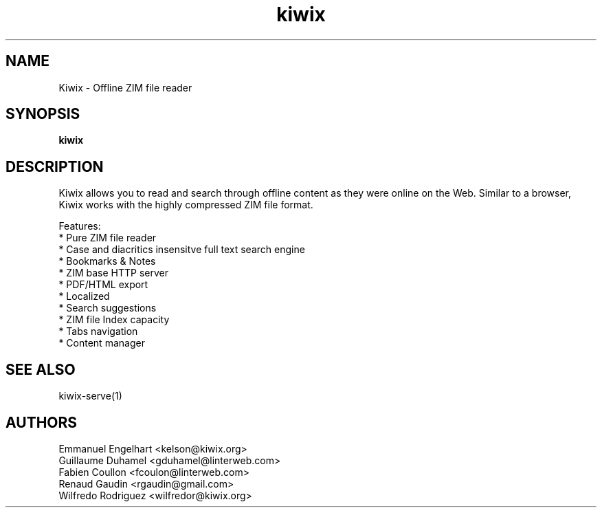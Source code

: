 .TH kiwix 1 "21 May 2012" "0.9" "ZIM reader"
.SH NAME
Kiwix \- Offline ZIM file reader
.SH SYNOPSIS
.B kiwix
.SH DESCRIPTION
Kiwix allows you to read and search through offline content
as they were online on the Web. Similar to a browser, Kiwix works with
the highly compressed ZIM file format.
.PP
Features:
 * Pure ZIM file reader
 * Case and diacritics insensitve full text search engine
 * Bookmarks & Notes
 * ZIM base HTTP server
 * PDF/HTML export
 * Localized
 * Search suggestions
 * ZIM file Index capacity
 * Tabs navigation
 * Content manager
.SH SEE ALSO
kiwix-serve(1)
.SH AUTHORS
 Emmanuel Engelhart <kelson@kiwix.org>
 Guillaume Duhamel <gduhamel@linterweb.com>
 Fabien Coullon <fcoulon@linterweb.com>
 Renaud Gaudin <rgaudin@gmail.com>
 Wilfredo Rodriguez <wilfredor@kiwix.org>